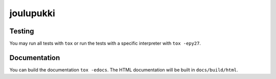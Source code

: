 joulupukki
##########

Testing
+++++++

You may run all tests with ``tox`` or run the tests with a specific interpreter with ``tox -epy27``.

Documentation
+++++++++++++

You can build the documentation ``tox -edocs``. The HTML documentation will be built in ``docs/build/html``.

